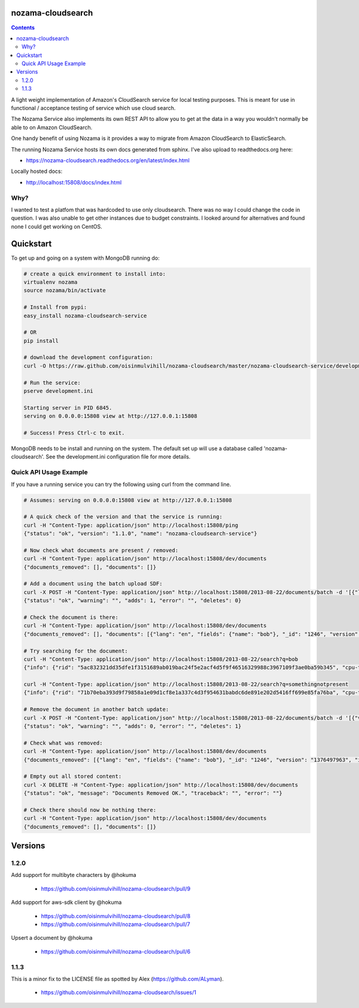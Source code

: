 nozama-cloudsearch
------------------

.. contents::


A light weight implementation of Amazon's CloudSearch service for local testing
purposes. This is meant for use in functional / acceptance testing of service
which use cloud search.

The Nozama Service also implements its own REST API to allow you to get at the
data in a way you wouldn't normally be able to on Amazon CloudSearch.

One handy benefit of using Nozama is it provides a way to migrate from Amazon
CloudSearch to ElasticSearch.

The running Nozama Service hosts its own docs generated from sphinx. I've also
upload to readthedocs.org here:

* https://nozama-cloudsearch.readthedocs.org/en/latest/index.html

Locally hosted docs:

* http://localhost:15808/docs/index.html


Why?
~~~~

I wanted to test a platfom that was hardcoded to use only cloudsearch. There
was no way I could change the code in question. I was also unable to get other
instances due to budget constraints. I looked around for alternatives and found
none I could get working on CentOS.


Quickstart
----------

To get up and going on a system with MongoDB running do:

.. code-block:: sh

    # create a quick environment to install into:
    virtualenv nozama
    source nozama/bin/activate

    # Install from pypi:
    easy_install nozama-cloudsearch-service

    # OR
    pip install

    # download the development configuration:
    curl -O https://raw.github.com/oisinmulvihill/nozama-cloudsearch/master/nozama-cloudsearch-service/development.ini

    # Run the service:
    pserve development.ini

    Starting server in PID 6845.
    serving on 0.0.0.0:15808 view at http://127.0.0.1:15808

    # Success! Press Ctrl-c to exit.

MongoDB needs to be install and running on the system. The default set up will
use a database called 'nozama-cloudsearch'. See the development.ini
configuration file for more details.


Quick API Usage Example
~~~~~~~~~~~~~~~~~~~~~~~

If you have a running service you can try the following using curl from the
command line.

.. code-block:: sh

    # Assumes: serving on 0.0.0.0:15808 view at http://127.0.0.1:15808

    # A quick check of the version and that the service is running:
    curl -H "Content-Type: application/json" http://localhost:15808/ping
    {"status": "ok", "version": "1.1.0", "name": "nozama-cloudsearch-service"}

    # Now check what documents are present / removed:
    curl -H "Content-Type: application/json" http://localhost:15808/dev/documents
    {"documents_removed": [], "documents": []}

    # Add a document using the batch upload SDF:
    curl -X POST -H "Content-Type: application/json" http://localhost:15808/2013-08-22/documents/batch -d '[{"lang": "en", "fields": {"name": "bob"}, "version": 1376497963, "type": "add", "id": 1246}]'
    {"status": "ok", "warning": "", "adds": 1, "error": "", "deletes": 0}

    # Check the document is there:
    curl -H "Content-Type: application/json" http://localhost:15808/dev/documents
    {"documents_removed": [], "documents": [{"lang": "en", "fields": {"name": "bob"}, "_id": "1246", "version": "1376497963", "id": "1246"}]}

    # Try searching for the document:
    curl -H "Content-Type: application/json" http://localhost:15808/2013-08-22/search?q=bob
    {"info": {"rid": "5ac832321dd35dfe1f3151689ab019bac24f5e2acf4d5f9f46516329988c3967109f3ae0ba59b345", "cpu-time-ms": 0, "time-ms": 2}, "hits": {"found": 1, "hit": [{"id": "1246"}], "start": 0}, "match-expr": "(label 'bob')", "rank": "-text_relevance"}

    curl -H "Content-Type: application/json" http://localhost:15808/2013-08-22/search?q=somethingnotpresent
    {"info": {"rid": "71b70eba393d9f79858a1e09d1cf8e1a337c4d3f954631babdc6de891e202d5416ff699e85fa76ba", "cpu-time-ms": 0, "time-ms": 0}, "hits": {"found": 0, "hit": [], "start": 0}, "match-expr": "(label 'somethingnotpresent')", "rank": "-text_relevance"}

    # Remove the document in another batch update:
    curl -X POST -H "Content-Type: application/json" http://localhost:15808/2013-08-22/documents/batch -d '[{"version": 1376497963, "type": "delete", "id": 1246}]'
    {"status": "ok", "warning": "", "adds": 0, "error": "", "deletes": 1}

    # Check what was removed:
    curl -H "Content-Type: application/json" http://localhost:15808/dev/documents
    {"documents_removed": [{"lang": "en", "fields": {"name": "bob"}, "_id": "1246", "version": "1376497963", "id": "1246"}], "documents": []}

    # Empty out all stored content:
    curl -X DELETE -H "Content-Type: application/json" http://localhost:15808/dev/documents
    {"status": "ok", "message": "Documents Removed OK.", "traceback": "", "error": ""}

    # Check there should now be nothing there:
    curl -H "Content-Type: application/json" http://localhost:15808/dev/documents
    {"documents_removed": [], "documents": []}


Versions
--------

1.2.0
~~~~~
Add support for multibyte characters by @hokuma

 * https://github.com/oisinmulvihill/nozama-cloudsearch/pull/9

Add support for aws-sdk client by @hokuma

 * https://github.com/oisinmulvihill/nozama-cloudsearch/pull/8
 * https://github.com/oisinmulvihill/nozama-cloudsearch/pull/7

Upsert a document by @hokuma

 * https://github.com/oisinmulvihill/nozama-cloudsearch/pull/6

1.1.3
~~~~~

This is a minor fix to the LICENSE file as spotted by Alex (https://github.com/ALyman).

 * https://github.com/oisinmulvihill/nozama-cloudsearch/issues/1

